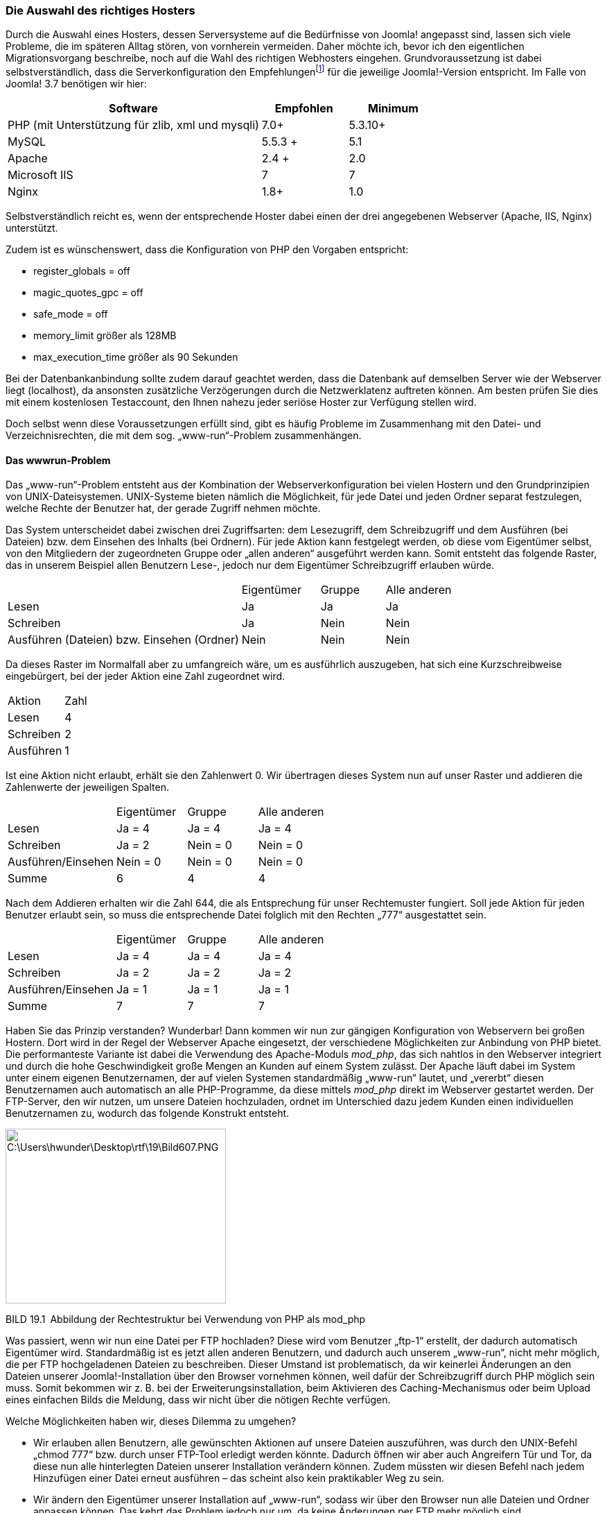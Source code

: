=== Die Auswahl des richtiges Hosters

Durch die Auswahl eines Hosters, dessen Serversysteme auf die
Bedürfnisse von Joomla! angepasst sind, lassen sich viele Probleme, die
im späteren Alltag stören, von vornherein vermeiden. Daher möchte ich,
bevor ich den eigentlichen Migrationsvorgang beschreibe, noch auf die
Wahl des richtigen Webhosters eingehen. Grundvoraussetzung ist dabei
selbstverständlich, dass die Serverkonfiguration den
Empfehlungenfootnote:[[.underline]#http://www.joomla.org/technical-requirements.html#]
für die jeweilige Joomla!-Version entspricht. Im Falle von Joomla! 3.7
benötigen wir hier:

[width="100%",cols="59%,20%,21%",]
|===
|Software |Empfohlen |Minimum

|PHP (mit Unterstützung für zlib, xml und mysqli) |7.0{plus}
|5.3.10{plus}

|MySQL |5.5.3 {plus} |5.1

|Apache |2.4 {plus} |2.0

|Microsoft IIS |7 |7

|Nginx |1.8{plus} |1.0
|===

Selbstverständlich reicht es, wenn der entsprechende Hoster dabei einen
der drei angegebenen Webserver (Apache, IIS, Nginx) unterstützt.

Zudem ist es wünschenswert, dass die Konfiguration von PHP den Vorgaben
entspricht:

* register++_++globals = off
* magic++_++quotes++_++gpc = off
* safe++_++mode = off
* memory++_++limit größer als 128MB
* max++_++execution++_++time größer als 90 Sekunden

Bei der Datenbankanbindung sollte zudem darauf geachtet werden, dass die
Datenbank auf demselben Server wie der Webserver liegt (localhost), da
ansonsten zusätzliche Verzögerungen durch die Netzwerklatenz auftreten
können. Am besten prüfen Sie dies mit einem kostenlosen Testaccount, den
Ihnen nahezu jeder seriöse Hoster zur Verfügung stellen wird.

Doch selbst wenn diese Voraussetzungen erfüllt sind, gibt es häufig
Probleme im Zusammenhang mit den Datei- und Verzeichnisrechten, die mit
dem sog. „www-run“-Problem zusammenhängen.

==== Das wwwrun-Problem

Das „www-run“-Problem entsteht aus der Kombination der
Webserverkonfiguration bei vielen Hostern und den Grundprinzipien von
UNIX-Dateisystemen. UNIX-Systeme bieten nämlich die Möglichkeit, für
jede Datei und jeden Ordner separat festzulegen, welche Rechte der
Benutzer hat, der gerade Zugriff nehmen möchte.

Das System unterscheidet dabei zwischen drei Zugriffsarten: dem
Lesezugriff, dem Schreibzugriff und dem Ausführen (bei Dateien) bzw. dem
Einsehen des Inhalts (bei Ordnern). Für jede Aktion kann festgelegt
werden, ob diese vom Eigentümer selbst, von den Mitgliedern der
zugeordneten Gruppe oder „allen anderen“ ausgeführt werden kann. Somit
entsteht das folgende Raster, das in unserem Beispiel allen Benutzern
Lese-, jedoch nur dem Eigentümer Schreibzugriff erlauben würde.

[width="100%",cols="51%,17%,14%,18%",]
|===
| |Eigentümer |Gruppe |Alle anderen
|Lesen |Ja |Ja |Ja
|Schreiben |Ja |Nein |Nein
|Ausführen (Dateien) bzw. Einsehen (Ordner) |Nein |Nein |Nein
|===

Da dieses Raster im Normalfall aber zu umfangreich wäre, um es
ausführlich auszugeben, hat sich eine Kurzschreibweise eingebürgert, bei
der jeder Aktion eine Zahl zugeordnet wird.

[width="100%",cols="50%,50%",]
|===
|Aktion |Zahl
|Lesen |4
|Schreiben |2
|Ausführen |1
|===

Ist eine Aktion nicht erlaubt, erhält sie den Zahlenwert 0. Wir
übertragen dieses System nun auf unser Raster und addieren die
Zahlenwerte der jeweiligen Spalten.

[width="100%",cols="34%,22%,22%,22%",]
|===
| |Eigentümer |Gruppe |Alle anderen
|Lesen |Ja = 4 |Ja = 4 |Ja = 4
|Schreiben |Ja = 2 |Nein = 0 |Nein = 0
|Ausführen/Einsehen |Nein = 0 |Nein = 0 |Nein = 0
|Summe |6 |4 |4
|===

Nach dem Addieren erhalten wir die Zahl 644, die als Entsprechung für
unser Rechtemuster fungiert. Soll jede Aktion für jeden Benutzer erlaubt
sein, so muss die entsprechende Datei folglich mit den Rechten „777“
ausgestattet sein.

[width="100%",cols="34%,22%,22%,22%",]
|===
| |Eigentümer |Gruppe |Alle anderen
|Lesen |Ja = 4 |Ja = 4 |Ja = 4
|Schreiben |Ja = 2 |Ja = 2 |Ja = 2
|Ausführen/Einsehen |Ja = 1 |Ja = 1 |Ja = 1
|Summe |7 |7 |7
|===

Haben Sie das Prinzip verstanden? Wunderbar! Dann kommen wir nun zur
gängigen Konfiguration von Webservern bei großen Hostern. Dort wird in
der Regel der Webserver Apache eingesetzt, der verschiedene
Möglichkeiten zur Anbindung von PHP bietet. Die performanteste Variante
ist dabei die Verwendung des Apache-Moduls _mod++_++php_, das sich
nahtlos in den Webserver integriert und durch die hohe Geschwindigkeit
große Mengen an Kunden auf einem System zulässt. Der Apache läuft dabei
im System unter einem eigenen Benutzernamen, der auf vielen Systemen
standardmäßig „www-run“ lautet, und „vererbt“ diesen Benutzernamen auch
automatisch an alle PHP-Programme, da diese mittels _mod++_++php_ direkt
im Webserver gestartet werden. Der FTP-Server, den wir nutzen, um unsere
Dateien hochzuladen, ordnet im Unterschied dazu jedem Kunden einen
individuellen Benutzernamen zu, wodurch das folgende Konstrukt entsteht.

image:book/19-online-gehen/media/1.png[C:++\++Users++\++hwunder++\++Desktop++\++rtf++\++19++\++Bild607.PNG,width=318,height=252]

BILD 19.1 Abbildung der Rechtestruktur bei Verwendung von PHP als
mod++_++php

Was passiert, wenn wir nun eine Datei per FTP hochladen? Diese wird vom
Benutzer „ftp-1“ erstellt, der dadurch automatisch Eigentümer wird.
Standardmäßig ist es jetzt allen anderen Benutzern, und dadurch auch
unserem „www-run“, nicht mehr möglich, die per FTP hochgeladenen Dateien
zu beschreiben. Dieser Umstand ist problematisch, da wir keinerlei
Änderungen an den Dateien unserer Joomla!-Installation über den Browser
vornehmen können, weil dafür der Schreibzugriff durch PHP möglich sein
muss. Somit bekommen wir z. B. bei der Erweiterungsinstallation, beim
Aktivieren des Caching-Mechanismus oder beim Upload eines einfachen
Bilds die Meldung, dass wir nicht über die nötigen Rechte verfügen.

Welche Möglichkeiten haben wir, dieses Dilemma zu umgehen?

* Wir erlauben allen Benutzern, alle gewünschten Aktionen auf unsere
Dateien auszuführen, was durch den UNIX-Befehl „chmod 777“ bzw. durch
unser FTP-Tool erledigt werden könnte. Dadurch öffnen wir aber auch
Angreifern Tür und Tor, da diese nun alle hinterlegten Dateien unserer
Installation verändern können. Zudem müssten wir diesen Befehl nach
jedem Hinzufügen einer Datei erneut ausführen – das scheint also kein
praktikabler Weg zu sein.
* Wir ändern den Eigentümer unserer Installation auf „www-run“, sodass
wir über den Browser nun alle Dateien und Ordner anpassen können. Das
kehrt das Problem jedoch nur um, da keine Änderungen per FTP mehr
möglich sind.
* Wir nutzen den in Joomla! integrierten „FTP-Modus“, der sich beim
Dateizugriff über das FTP-Protokoll mit dem Server verbindet und dadurch
mit den Rechten des FTP-Benutzers schreiben kann. Diese Variante erlaubt
uns Schreibzugriff in allen Situationen, ist jedoch sehr langsam.

Es lässt sich also feststellen, dass wir bei der Einbindung von PHP als
_mod++_++php_ keine Möglichkeit haben, unsere Dateien bequem bearbeiten
zu können. Deshalb kommen Hoster, die auf diese Konfiguration setzen,
für den sinnvollen Einsatz von Joomla! (bzw. allen Arten von
serverseitigen Skripten) nicht infrage. Ob unser Server von diesem
Problem betroffen ist, verrät uns der folgende Eintrag in den
PHP-Informationen, die im Joomla! Backend unter _Site ++>++
Systeminformationen_ angezeigt werden können.

image:book/19-online-gehen/media/3.png[book/19-online-gehen/media/3,width=548,height=226]

BILD 19.2 Einbindung von PHP über den Apache 2.0 Handler von mod++_++php

Glücklicherweise gibt es eine alternative Einbindungsart für PHP,
nämlich die Nutzung des FastCGI- oder FPM-Standards, der es erlaubt,
eine PHP-Instanz mit den Rechten eines anderen Benutzers (wie den
FTP-Account einer Domain) ausführen zu lassen. Dabei sind wir nicht auf
die Angabe eines einzelnen Benutzers festgelegt, sondern können z. B.
für jeden Kunden eine individuelle FastCGI-Version von PHP erstellen, um
diese dem jeweiligen FTP-Benutzer zuordnen zu können, was auf
Mehrbenutzersystemen erforderlich ist.

image:book/19-online-gehen/media/4.png[C:++\++Users++\++hwunder++\++Desktop++\++rtf++\++19++\++Bild623.PNG,width=314,height=252]

BILD 19.3 Rechtestruktur bei der Einbindung von PHP als FastCGI

Der einzige Nachteil der Einbindung über FastCGI/FPM ist der größere
Speicherbedarf, der dazu führt, dass man als Hoster, im Vergleich zur
„klassischen“ Konfiguration mittels _mod++_++php_, weniger Kunden auf
einem Server hosten kann. Das lässt die Kosten pro Kunde ansteigen und
ist somit der Grund dafür, dass es noch immer Hoster mit dieser
Konfiguration gibt.

Die Tatsache, dass wir durch die Einbindung als FastCGI/FPM jedoch nun
eine sichere und komfortable Möglichkeit zur Verwaltung unserer Dateien
mittels PHP und FTP haben, die keine Modifikation der Verzeichnisrechte
erfordert, lässt diese Einbindungsart definitiv zur Anbindung der Wahl
werden.

Woran erkennt man nun also die korrekte Einbindung bei der Hoster-Suche?
Auch hier hilft wieder ein Blick in die Ausgabe der PHP-Informationen.

image:book/19-online-gehen/media/5.png[book/19-online-gehen/media/5,width=548,height=219]

BILD 19.4 PHP-Informationen bei der Nutzung des FPM-Standards

Ist auch diese technische Voraussetzung erfüllt, so spricht dem
Vertragsabschluss beim jeweiligen Hoster zumindest technisch nichts mehr
entgegen.

[width="99%",cols="14%,86%",options="header",]
|===
|CHV++_++BOX++_++ID++_++01 |
|icn001 a|
Es gibt inzwischen eine große Menge Hoster, die zwar die notwendigen
technischen Mindestvoraussetzungen erfüllen, aber in Sachen Performance,
Service oder Sicherheit nicht für professionelles Arbeiten geeignet
sind. Anstelle einer Negativliste möchte ich Ihnen lieber eine Liste mit
Hostern an die Hand geben, die aktiv die deutsche Joomla-Community und
die Weiterentwicklung des Projekts unterstützen und sich somit aktiv
einbringen:

* Hosting.de
* Mittwald
* Siteground
* Deevop
* 1&1

|===

[width="99%",cols="14%,86%",options="header",]
|===
|CHV++_++BOX++_++ID++_++01 |
|icn001 |*Praxistipp:* Sollte ein einfacher Webspace für die eigenen
Bedürfnisse nicht ausreichen, sodass ein Root-Server gemietet werden
muss, so ist darauf zu achten, dass das verwendete Control-Panel die
Einbindung als FastCGI unterstützt. Derzeit kommen da die z.B. aktuellen
Versionen von Plesk, Froxlor und LiveConfig in Frage.
|===
